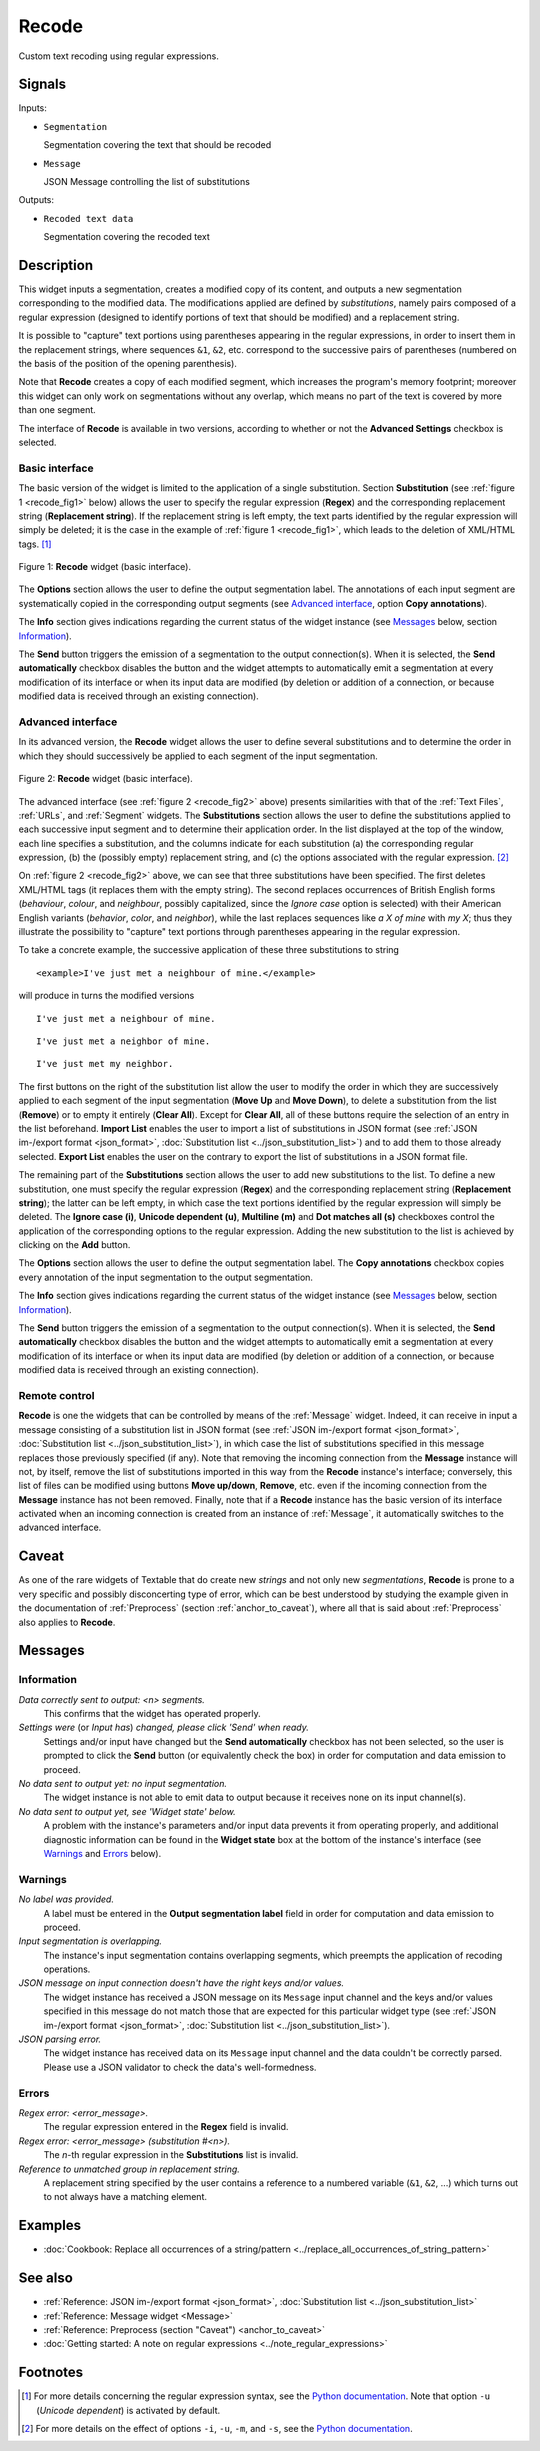 .. meta::
   :description: Orange Textable documentation, Recode widget
   :keywords: Orange, Textable, documentation, Recode, widget

.. _Recode:

Recode
======

.. image:: figures/Recode_54.png

Custom text recoding using regular expressions.

Signals
-------

Inputs:

* ``Segmentation``

  Segmentation covering the text that should be recoded

* ``Message``

  JSON Message controlling the list of substitutions

Outputs:

* ``Recoded text data``

  Segmentation covering the recoded text

Description
-----------

This widget inputs a segmentation, creates a modified copy of its content, and
outputs a new segmentation corresponding to the modified data. The
modifications applied are defined by *substitutions*, namely pairs
composed of a regular expression (designed to identify portions of text that
should be modified) and a replacement string.

It is possible to "capture" text portions using parentheses appearing in the
regular expressions, in order to insert them in the replacement strings, where
sequences ``&1``, ``&2``, etc. correspond to the successive pairs of
parentheses (numbered on the basis of the position of the opening
parenthesis).

Note that **Recode** creates a copy of each modified segment, which
increases the program's memory footprint; moreover this widget can only work
on segmentations without any overlap, which means no part of the text is
covered by more than one segment.

The interface of **Recode** is available in two versions, according to
whether or not the **Advanced Settings** checkbox is selected.

Basic interface
~~~~~~~~~~~~~~~

The basic version of the widget is limited to the application of a single
substitution. Section **Substitution** (see :ref:`figure 1
<recode_fig1>` below) allows the user to specify the regular expression
(**Regex**) and the corresponding replacement string (**Replacement string**).
If the replacement string is left empty, the text parts identified by the
regular expression will simply be deleted; it is the case in the example of
:ref:`figure 1 <recode_fig1>`, which leads to the deletion of XML/HTML
tags. [#]_

.. _recode_fig1:

.. figure:: figures/recode_basic_example.png
    :align: center
    :alt: Basic interface of the Recode widget

    Figure 1: **Recode** widget (basic interface).

The **Options** section allows the user to define the output segmentation
label. The annotations of each input segment are systematically copied in the
corresponding output segments (see `Advanced interface`_, option **Copy
annotations**).

The **Info** section gives indications regarding the current status of the
widget instance (see `Messages`_ below, section `Information`_).

The **Send** button triggers the emission of a segmentation to the output
connection(s). When it is selected, the **Send automatically** checkbox
disables the button and the widget attempts to automatically emit a
segmentation at every modification of its interface or when its input data are
modified (by deletion or addition of a connection, or because modified data is
received through an existing connection).

Advanced interface
~~~~~~~~~~~~~~~~~~

In its advanced version, the **Recode** widget allows the user to define
several substitutions and to determine the order in which they should
successively be applied to each segment of the input segmentation.

.. _recode_fig2:

.. figure:: figures/recode_advanced_example.png
    :align: center
    :alt: Advanced interface of the Recode widget

    Figure 2: **Recode** widget (basic interface).

The advanced interface (see :ref:`figure 2 <recode_fig2>` above) presents
similarities with that of the :ref:`Text Files`, :ref:`URLs`, and
:ref:`Segment` widgets. The **Substitutions** section allows the user to
define the substitutions applied to each successive input segment and to
determine their application order. In the list displayed at the top of the
window, each line specifies a substitution, and the columns indicate for each
substitution (a) the corresponding regular expression, (b) the (possibly
empty) replacement string, and (c) the options associated with the regular
expression. [#]_

On :ref:`figure 2 <recode_fig2>` above, we can see that three substitutions
have been specified. The first deletes XML/HTML tags (it replaces them with
the empty string). The second replaces occurrences of British English forms
(*behaviour*, *colour*, and *neighbour*, possibly capitalized, since the
*Ignore case* option is selected) with their American English variants
(*behavior*, *color*, and *neighbor*), while the last replaces sequences
like *a X of mine* with *my X*; thus they illustrate the possibility to
"capture" text portions through parentheses appearing in the regular
expression.

To take a concrete example, the successive application of these three
substitutions to string

::

 	<example>I've just met a neighbour of mine.</example>

will produce in turns the modified versions

::

    I've just met a neighbour of mine.

::

    I've just met a neighbor of mine.

::

    I've just met my neighbor.

The first buttons on the right of the substitution list allow the user to
modify the order in which they are successively applied to each segment of the
input segmentation (**Move Up** and **Move Down**), to delete a substitution
from the list (**Remove**) or to empty it entirely (**Clear All**). Except for
**Clear All**, all of these buttons require the selection of an entry in the
list beforehand. **Import List** enables the user to import a list of
substitutions in JSON format (see :ref:`JSON im-/export format <json_format>`,
:doc:`Substitution list <../json_substitution_list>`) and to add them to those
already selected. **Export List** enables the user on the contrary to export
the list of substitutions in a JSON format file.

The remaining part of the **Substitutions** section allows the user to add new
substitutions to the list. To define a new substitution, one must specify the
regular expression (**Regex**) and the corresponding replacement string
(**Replacement string**); the latter can be left empty, in which case the text
portions identified by the regular expression will simply be deleted. The
**Ignore case (i)**, **Unicode dependent (u)**, **Multiline (m)** and **Dot
matches all (s)** checkboxes control the application of the corresponding
options to the regular expression. Adding the new substitution to the list is
achieved by clicking on the **Add** button.

The **Options** section allows the user to define the output segmentation
label. The **Copy annotations** checkbox copies every annotation of the input
segmentation to the output segmentation.

The **Info** section gives indications regarding the current status of the
widget instance (see `Messages`_ below, section `Information`_).

The **Send** button triggers the emission of a segmentation to the output
connection(s). When it is selected, the **Send automatically** checkbox
disables the button and the widget attempts to automatically emit a
segmentation at every modification of its interface or when its input data are
modified (by deletion or addition of a connection, or because modified data is
received through an existing connection).

.. _recode_remote_control_ref:

Remote control
~~~~~~~~~~~~~~

**Recode** is one the widgets that can be controlled by means of the
:ref:`Message` widget. Indeed, it can receive in input a message consisting
of a substitution list in JSON format (see :ref:`JSON im-/export format
<json_format>`, :doc:`Substitution list <../json_substitution_list>`), in which
case the list of substitutions specified in this message replaces those
previously specified (if any). Note that removing the incoming connection from
the **Message** instance will not, by itself, remove the list of substitutions
imported in this way from the **Recode** instance's interface; conversely,
this list of files can be modified using buttons **Move up/down**, **Remove**,
etc. even if the incoming connection from the **Message** instance has not
been removed. Finally, note that if a **Recode** instance has the basic
version of its interface activated when an incoming connection is created from
an instance of :ref:`Message`, it automatically switches to the advanced
interface.

Caveat
------

As one of the rare widgets of Textable that do create new *strings* and not
only new *segmentations*, **Recode** is prone to a very specific and possibly
disconcerting type of error, which can be best understood by studying the
example given in the documentation of :ref:`Preprocess` (section
:ref:`anchor_to_caveat`), where all that is said about :ref:`Preprocess` also
applies to **Recode**.

Messages
--------

Information
~~~~~~~~~~~

*Data correctly sent to output: <n> segments.*
    This confirms that the widget has operated properly.

*Settings were* (or *Input has*) *changed, please click 'Send' when ready.*
    Settings and/or input have changed but the **Send automatically** checkbox
    has not been selected, so the user is prompted to click the **Send**
    button (or equivalently check the box) in order for computation and data
    emission to proceed.

*No data sent to output yet: no input segmentation.*
    The widget instance is not able to emit data to output because it receives
    none on its input channel(s).

*No data sent to output yet, see 'Widget state' below.*
    A problem with the instance's parameters and/or input data prevents it
    from operating properly, and additional diagnostic information can be
    found in the **Widget state** box at the bottom of the instance's
    interface (see `Warnings`_ and `Errors`_ below).

Warnings
~~~~~~~~

*No label was provided.*
    A label must be entered in the **Output segmentation label** field in
    order for computation and data emission to proceed.

*Input segmentation is overlapping.*
    The instance's input segmentation contains overlapping segments, which
    preempts the application of recoding operations.

*JSON message on input connection doesn't have the right keys and/or values.*
    The widget instance has received a JSON message on its ``Message`` input
    channel and the keys and/or values specified in this message do not match
    those that are expected for this particular widget type (see :ref:`JSON
    im-/export format <json_format>`, :doc:`Substitution list
    <../json_substitution_list>`).

*JSON parsing error.*
    The widget instance has received data on its ``Message`` input channel and
    the data couldn't be correctly parsed. Please use a JSON validator to 
    check the data's well-formedness.

Errors
~~~~~~

*Regex error: <error_message>.*
    The regular expression entered in the **Regex** field is invalid.

*Regex error: <error_message> (substitution #<n>).*
    The *n*-th regular expression in the **Substitutions** list is invalid.

*Reference to unmatched group in replacement string.*
    A replacement string specified by the user contains a reference to a
    numbered variable (``&1``, ``&2``, ...) which turns out to not always have
    a matching element.

Examples
--------

* :doc:`Cookbook: Replace all occurrences of a string/pattern
  <../replace_all_occurrences_of_string_pattern>`

See also
--------

* :ref:`Reference: JSON im-/export format <json_format>`, :doc:`Substitution
  list <../json_substitution_list>`
* :ref:`Reference: Message widget <Message>`
* :ref:`Reference: Preprocess (section "Caveat") <anchor_to_caveat>`
* :doc:`Getting started: A note on regular expressions
  <../note_regular_expressions>`

Footnotes
---------

.. [#] For more details concerning the regular expression syntax, see the
       `Python documentation <http://docs.python.org/library/re.html>`_.
       Note that option ``-u`` (*Unicode dependent*) is activated by default.

.. [#] For more details on the effect of options ``-i``, ``-u``, ``-m``, and
       ``-s``, see the
       `Python documentation <http://docs.python.org/library/re.html>`_.



